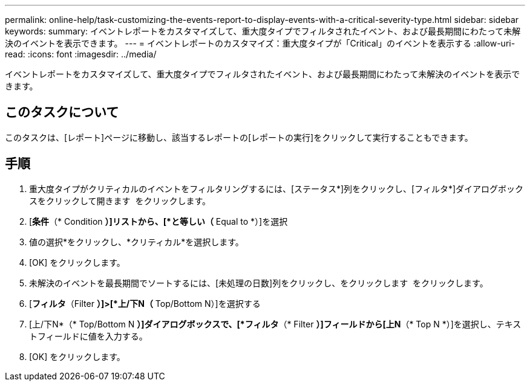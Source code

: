 ---
permalink: online-help/task-customizing-the-events-report-to-display-events-with-a-critical-severity-type.html 
sidebar: sidebar 
keywords:  
summary: イベントレポートをカスタマイズして、重大度タイプでフィルタされたイベント、および最長期間にわたって未解決のイベントを表示できます。 
---
= イベントレポートのカスタマイズ：重大度タイプが「Critical」のイベントを表示する
:allow-uri-read: 
:icons: font
:imagesdir: ../media/


[role="lead"]
イベントレポートをカスタマイズして、重大度タイプでフィルタされたイベント、および最長期間にわたって未解決のイベントを表示できます。



== このタスクについて

このタスクは、[レポート]ページに移動し、該当するレポートの[レポートの実行]をクリックして実行することもできます。



== 手順

. 重大度タイプがクリティカルのイベントをフィルタリングするには、[ステータス*]列をクリックし、[フィルタ*]ダイアログボックスをクリックして開きます image:../media/click-to-filter.gif[""] をクリックします。
. [*条件*（* Condition *）]リストから、[*と等しい（* Equal to *）]を選択
. 値の選択*をクリックし、*クリティカル*を選択します。
. [OK] をクリックします。
. 未解決のイベントを最長期間でソートするには、[未処理の日数]列をクリックし、をクリックします image:../media/click-to-see-menu.gif[""] をクリックします。
. [*フィルタ*（Filter *）]>[*上/下N（* Top/Bottom N）]を選択する
. [上/下N*（* Top/Bottom N *）]ダイアログボックスで、[*フィルタ*（* Filter *）]フィールドから[上N*（* Top N *）]を選択し、テキストフィールドに値を入力する。
. [OK] をクリックします。

